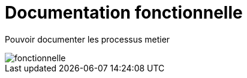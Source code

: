 :imagesdir: ../images

= Documentation fonctionnelle

Pouvoir documenter les processus metier

image::fonctionnel.png[fonctionnelle]